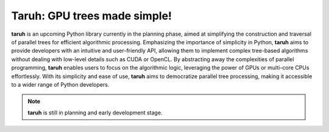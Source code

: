 Taruh: GPU trees made simple!
==============================

|CI Status|

.. |CI Status| image:: https://github.com/harshbaldwa/taruh/actions/workflows/tests.yml/badge.svg

**taruh** is an upcoming Python library currently in the planning phase, aimed at simplifying the construction and traversal of parallel trees for efficient algorithmic processing. Emphasizing the importance of simplicity in Python, **taruh** aims to provide developers with an intuitive and user-friendly API, allowing them to implement complex tree-based algorithms without dealing with low-level details such as CUDA or OpenCL. By abstracting away the complexities of parallel programming, **taruh** enables users to focus on the algorithmic logic, leveraging the power of GPUs or multi-core CPUs effortlessly. With its simplicity and ease of use, **taruh** aims to democratize parallel tree processing, making it accessible to a wider range of Python developers.

.. note::
    **taruh** is still in planning and early development stage.